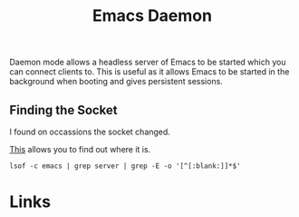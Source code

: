 :PROPERTIES:
:ID:       b7f7d939-b310-48c5-90a4-96046d7001e4
:mtime:    20250806065130
:ctime:    20250806065130
:END:
#+TITLE: Emacs Daemon
#+FILETAGS: :emacs:startup:configuration:daemon:

Daemon mode allows a headless server of Emacs to be started which you can connect clients to. This is useful as it
allows Emacs to be started in the background when booting and gives persistent sessions.

** Finding the Socket

I found on occassions the socket changed.

[[https://stackoverflow.com/questions/23148787/why-emacsclient-cant-find-socket-after-executing-emacs-daemon][This]] allows you to find out where it is.

#+begin_src
lsof -c emacs | grep server | grep -E -o '[^[:blank:]]*$'
#+end_src

* Links
